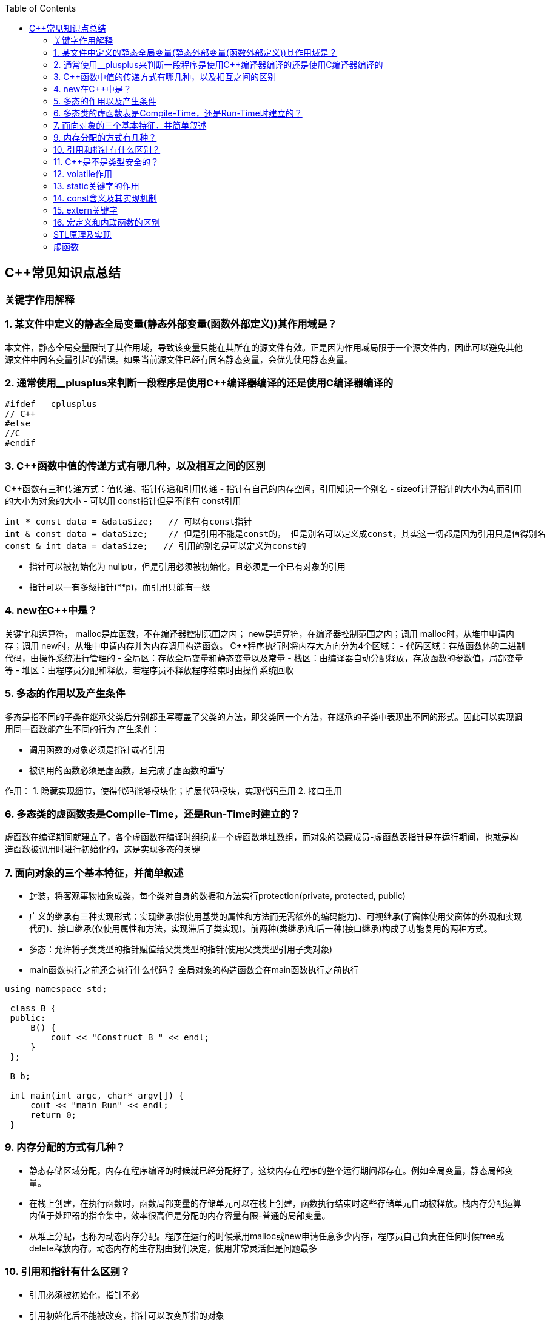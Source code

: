 
:toc:

// 保证所有的目录层级都可以正常显示图片
:path: C++知识点总结/
:imagesdir: ../image/

// 只有book调用的时候才会走到这里
ifdef::rootpath[]
:imagesdir: {rootpath}{path}{imagesdir}
endif::rootpath[]

== C++常见知识点总结
=== 关键字作用解释
=== 1. 某文件中定义的静态全局变量(静态外部变量(函数外部定义))其作用域是？
本文件，静态全局变量限制了其作用域，导致该变量只能在其所在的源文件有效。正是因为作用域局限于一个源文件内，因此可以避免其他源文件中同名变量引起的错误。如果当前源文件已经有同名静态变量，会优先使用静态变量。

=== 2. 通常使用__plusplus来判断一段程序是使用C++编译器编译的还是使用C编译器编译的
[source, cpp]
----
#ifdef __cplusplus
// C++
#else
//C
#endif
----
=== 3. C++函数中值的传递方式有哪几种，以及相互之间的区别
C++函数有三种传递方式：值传递、指针传递和引用传递
- 指针有自己的内存空间，引用知识一个别名
- sizeof计算指针的大小为4,而引用的大小为对象的大小
- 可以用 const指针但是不能有 const引用
[source, cpp]
----
int * const data = &dataSize;   // 可以有const指针
int & const data = dataSize;    // 但是引用不能是const的， 但是别名可以定义成const，其实这一切都是因为引用只是值得别名
const & int data = dataSize;   // 引用的别名是可以定义为const的
----
- 指针可以被初始化为
nullptr，但是引用必须被初始化，且必须是一个已有对象的引用
- 指针可以一有多级指针(**p)，而引用只能有一级

=== 4. new在C++中是？
关键字和运算符，
malloc是库函数，不在编译器控制范围之内；
new是运算符，在编译器控制范围之内；调用
malloc时，从堆中申请内存；调用
new时，从堆中申请内存并为内存调用构造函数。
C++程序执行时将内存大方向分为4个区域：
- 代码区域：存放函数体的二进制代码，由操作系统进行管理的
- 全局区：存放全局变量和静态变量以及常量
- 栈区：由编译器自动分配释放，存放函数的参数值，局部变量等
- 堆区：由程序员分配和释放，若程序员不释放程序结束时由操作系统回收

=== 5. 多态的作用以及产生条件
多态是指不同的子类在继承父类后分别都重写覆盖了父类的方法，即父类同一个方法，在继承的子类中表现出不同的形式。因此可以实现调用同一函数能产生不同的行为
产生条件：

- 调用函数的对象必须是指针或者引用
- 被调用的函数必须是虚函数，且完成了虚函数的重写

作用：
 1. 隐藏实现细节，使得代码能够模块化；扩展代码模块，实现代码重用
 2. 接口重用

=== 6. 多态类的虚函数表是Compile-Time，还是Run-Time时建立的？
虚函数在编译期间就建立了，各个虚函数在编译时组织成一个虚函数地址数组，而对象的隐藏成员-虚函数表指针是在运行期间，也就是构造函数被调用时进行初始化的，这是实现多态的关键

=== 7. 面向对象的三个基本特征，并简单叙述
-  封装，将客观事物抽象成类，每个类对自身的数据和方法实行protection(private, protected, public)
-  广义的继承有三种实现形式：实现继承(指使用基类的属性和方法而无需额外的编码能力)、可视继承(子窗体使用父窗体的外观和实现代码)、接口继承(仅使用属性和方法，实现滞后子类实现)。前两种(类继承)和后一种(接口继承)构成了功能复用的两种方式。
-  多态：允许将子类类型的指针赋值给父类类型的指针(使用父类类型引用子类对象)
-  main函数执行之前还会执行什么代码？
全局对象的构造函数会在main函数执行之前执行

[source, cpp]
----
using namespace std;

 class B {
 public:
     B() {
         cout << "Construct B " << endl;
     }
 };

 B b;

 int main(int argc, char* argv[]) {
     cout << "main Run" << endl;
     return 0;
 }
----

=== 9. 内存分配的方式有几种？
- 静态存储区域分配，内存在程序编译的时候就已经分配好了，这块内存在程序的整个运行期间都存在。例如全局变量，静态局部变量。
- 在栈上创建，在执行函数时，函数局部变量的存储单元可以在栈上创建，函数执行结束时这些存储单元自动被释放。栈内存分配运算内值于处理器的指令集中，效率很高但是分配的内存容量有限-普通的局部变量。
- 从堆上分配，也称为动态内存分配。程序在运行的时候采用malloc或new申请任意多少内存，程序员自己负责在任何时候free或delete释放内存。动态内存的生存期由我们决定，使用非常灵活但是问题最多

=== 10. 引用和指针有什么区别？
- 引用必须被初始化，指针不必
- 引用初始化后不能被改变，指针可以改变所指的对象
- 不存在指向空值的引用，但是存在指向空值的指针

=== 11. C++是不是类型安全的？
不是， 类型的指针可以强制转换类型，类型之间也是可以强制转换

=== 12. volatile作用
1. volatile关键词的第一个特性：易变性。所谓的易变性，在汇编层面反应出来，就是两条语句，下一条语句不会直接使用上一条语句对应的volatile变量的寄存器内容，而是重新从内存中读取。
2. volatile关键词的第二个特性：不可优化特性，volatile告诉编译器不要对我这个变量进行各种激进的优化，甚至将变量直接消除，保证程序员写在代码中的指令一定会被执行。
3. volatile关键词第三个特性：顺序性。能够保证volatile变量间的顺序行，编译器不会进行乱序优化。
但是当volatile变量于非volatile变量之间进行操作时，是有可能被编译器交换顺序的。只是volatile变量之间进行操作不会被编译器交换顺序。哪怕你把所有的变量都声明成volatile变量，哪怕你杜绝编译器的乱序优化，这也只能够保证生成的汇编代码不是乱序的，CPU仍然可能进行乱序执行指令，导致程序依赖的逻辑出错，volatile对此是无能为力的。这个时候要想保证内存交换的顺序就要使用到内存屏障技术了，具体的实现可以参考： C++内存模型和原子类型操作

=== 13. static关键字的作用
static无论在C还是在C++语言里面都可以永爱控制存储方式和可见性

- 修饰局部变量:

一般情况下局部变量都是放到栈上的，在语句块结束的时候变量的生命周期也就结束了。但是如果给局部变量添加上static进行修饰的话，该变量便存放到了静态数据区域，其生命周期一直会延续到整个程序结束。需要注意一点的是，使用static声明的局部变量只是改变了声明周期，其作用域还是局部的，只是在该语句块中可见，作用域也仅限于该语句块。

- 修饰全局变量

全局变量可以通过extern在整个工程中可见，但是经过static修饰过的全局变量就只能本源文件中可见

- 修饰函数

static修饰的函数(C语言中)，情况和修饰全局变量大同小异，就是改变了函数的作用域
- C++中的static
如果使用static修饰C++类中的函数，则说明该函数不属于该类的任何特定对象；如果对类中某个变量进行修饰，表示该变量为类以及其所有的对象所有。它们在存储空间中都只存在一个副本，可以通过类或者对象去调用。

=== 14. const含义及其实现机制

const可以用来限定特定变量，以通知编译器该变量不可被修改。要习惯使用const，这样可以避免在函数中修改某些不应该修改的变量。
const的在不同场景的中的表现有些不同。

- const修饰基本数据类型
 1. const修饰常量或者数组，基本数据类型，const放到类型说明符前后效果一样，都是告诉编译器这些值不能修改
 2. const修饰指针或者引用变量，如果const位于指针的左侧，则const就是用来修饰指针指向的变量，如果const位于指针的右侧，则const就是用来修饰指针，即指针本身是常量。引用同理
- 作为函数返回值的const修饰符
 1. 修饰参数的const修饰符，调用函数时用相应变量初始化常量参数，按照const修饰的部分进行常量化，保护了原对象的属性，常用于指针或者引用的情况
 2. 修饰函数返回值，声明为函数返回值为const之后const可以对返回值起到同样的保护作用，常用来返回类中不想被外部更改的变量
- const在类中
 1. const修饰的类成员变量，只能在构造函数的初始化列表中进行初始化，const修饰的成员函数int function() const;，其意义是该函数不能修改所在类中的任何成员变量
- 修饰类对象
 1. 常量对象只能调用常量函数，别的成员函数不能调用

.memory_management.cpp
[source, cpp]
----
    const MemoryManagement memoryManagement;
    memoryManagement.GetCount();
    //MemoryManagement.SetCount();
----

=== 15. extern关键字
- 用来修饰变量或者函数，说明此变量或者函数是在别处定义，这里要进行引用，需要注意的是，extern有作用域，在一个函数中extern的只能在该函数中使用
- C++extern还有另外一个作用，可以用来知识C、C++的调用规范比如在C++中调用C函数需要使用extern "C"声明要引用的函数，这是给连接器用的，告诉连接器，在链接的时候用C函数的规范来进行链接，这样做的主要原因是因为C编译器编译后的代码命名和C++编译器编译后的命名规则不一样。

#说明#
extern的声明的位置和作用域相关，如果在一个函数中声明extern，那么extern声明的函数只能在该函数中使用。使用extern声明函数可以避免include引入所有的函数声明，提升编译速度

[source, cpp]
----
uint32_t RoundUp(uint32_t x, uint32_t align) {
    // extern有作用域在一个函数中声明extern只能在该函数中使用
    extern void Externally();
    Externally();
    return (x + align - 1) & ~ (align - 1);
}

int main(int argc, char *argv[]) {
    std::cout << RoundUp(13, 8) << endl;
    // extern也有作用域
    //Externally();
    return 0;
}
----
=== 16. 宏定义和内联函数的区别
- 内联函数和宏定义类似，都是将代码插入到调用处，可以通过避免函数调用的开销来提高执行效率，编译器还能够优化调用过程。
- 不同的是宏定义不对参数、返回值等进行检查，因此使用内联函数会更加安全；
- 在处理过程上，宏定义是由预处理器进行宏替代，而内联函数时通过编译器处理来实现的，内联函数在需要调用的地方会进行展开，避免了函数压栈，减少了调用开销。

#有了内联函数宏定义还有必要使用吗？#

1. 内联不能完全替代宏，有些宏可以在当前作用域生成一些变量，内联函数做不到
2. 内联函数只是函数的一种，内联只是程序员建议编译器最好把这个函数在被调用的地方展开，这样可以省去函数调用的开销(压栈、跳转、返回)等，但是编译器可以不按照程序员的建议来，如果内联函数体过大，一般的编译器就会放弃内联方式，而采用普通的方式调用函数，这样内联函数就是普通函数了。



=== STL原理及实现
STL有六大组件，六大组件之间可以嵌套使用。

- 容器(containers)

容器主要有，vector,list,queue,deque,set,map,multimap,multiset...，STL的容器是一种模板类

- 算法(algorithms)

各种算法比如：sort,search,copy,search,erase等，STL的算法是一种模板函数

- 迭代器(iterators)

迭代器扮演着容器和算法之间的胶着剂，迭代器是一种将operator*, operator->, operator++, operator--等指针相关操作予以多元化的 class template。所有的STL容器都有自己的专属的迭代器。#原生指针也是一种迭代器#

- 仿函数(functors)

仿函数行为类似函数，可以作为算法的某种策略，仿函数是一种重载了operator()的class或者class template，一般的函数指针也可以视为简单的仿函数

- 适配器(adapters)

一种用来修饰容器、仿函数、迭代器或接口的东西，例如queue或者stack，虽然看着是一种容器，但是内部完全借助deque实现，其实质上只能看做是一种容器的适配器，所有动作都有底层的deque实现。

- 配置器(allocators)

负责内存空间的配置与管理，配置器是一个实现了动态空间配置、空间管理、空间释放的class template

六大组件之间的的交互关系，容器通过配置器取得数据存储空间，算法通过迭代器获取容器中存储的内容，仿函数可以协助算法完成不同的策略，适配器修饰套接仿函数

.STL六大组件.png
image::../image/image-2022-06-05-12-13-07-200.png[STL六大组件关系图]

==== 按照实现形式不同又可以将容器分为序列式容器和关联式容器
- 序列式容器
 1. vector-数组，当元素不够时会重新分配内存，copy原来数组中的元素到新分配的数组中去
 2. list-单链表
 3. deque-当内存不够时，deque的内存时由分配中央控制器会连接起来的一块一块的内存拼接而成，所以deque可以向前或者向后插入数据，当内存不够时会继续寻找空闲的内存块用来存储数据。
 4. stack-基于deque实现
 5. queue-基于deque实现
 6. heap-完全二叉树，使用最大堆排序，以数组(vector)的形式存放
 7. slist-双向链表
- 关联式容器
 set,map,multimap,multiset-基于红黑树实现(RB-tree)，一种加上额外平衡条件的二叉树
 hash table-散列表，详见：redis内存分析
 hash_map,hash_set,hash_multset,hash_multimap- 基于hash table实现

=== 虚函数
==== 虚函数实现
C++多态分为静态多态(编译时多态)和动态多态(运行时多态)两大类，静态多态通过重载，模板来实现；动态多态是通过虚函数实现。
虚函数通过虚函数表vtbl(virtual table)和虚函数表指针vptr(virtual table pointer)来实现动态多态。当调用一个虚函数时，被执行的代码和调用函数的对象的动态类型相一致，当一个类声明了虚函数或者继承了虚函数，这个类就会有自己的vtbl，vtbl实际上就是一个函数指针数组，有的编译器用的是链表，不过方法都差不多。vtbl中每一个元素都对应一个函数指针，函数指针指向该类的一个虚函数，实际上每一个对象都会包含一个vptr，vptr指向该类的vtbl;

|===
|结论

|声明虚函数之后的类，都会有自己的vtbl

|带有虚函数类的对象会包含一个vptr，该vptr指向vtbl

|虚函数按照其声明顺序存放于vtbl中，vtbl数组中每一个元素对应一个函数指针指向该类的虚函数

|如果子类覆盖了父类，会将子类的对象的虚函数放到原来父类虚函数的对应位置中

|在多继承情况下，每个父类都会有自己的虚表，子类成员函数被放到了第一个父类表中
|===

==== 为什么C++里访问虚函数比访问普通函数慢？
- 单继承时，性能差不多，多了一个虚函数表查找
- 多继承的时候会慢
通过实现原理可知，虚函数的调用过程如下：
 1. 通过对象的vptr找到类的vtbl，这只是一个指针寻址
 2. 找到vtbl中函数的索引，这一步也很简单，编译器为每一个虚函数都分配了唯一索引，这步的代价也只是在vtbl数组中进行地址偏移。

因此在单继承中，调用虚函数所需的代价基本上和非虚函数的效率一样，在大多数计算机上只是多执行了很少的一些指令，所以一概而论的说虚函数性能不行是不科学的。
在多继承的情况下，由于继承的情况下，由于根据多个父类生成多个vptr，在对象里寻找vptr而进行的偏移量会变得复杂一些，但这些也不是虚函数的性能瓶颈。虚函数运行时的主要代价是虚函数不能进行内联，这非常好理解，因为内联是指在编译期间被调用的函数体本省来代替函数调用的指令，但是虚函数是直到运行期间才知道要调用的是哪一个函数，所以没有办法进行内联。

==== 虚函数会使得类对象占用空间增大吗？
虚函数为了实现运行期间多态，编译器会给每一个包含虚函数或继承了虚函数的类自动建立一个虚函数表，所以虚函数的一个代价就是会增加类的体积。
当类中的虚函数比较少时这些体积并不明显，如果类中有大量的虚函数你就会发现vtbl会占用大量的地址空间。但这并不是主要的代价，如果类继承过程中，子类会生成自己的vtbl，如果自理只是覆盖父类的一部分虚函数，其余部分和父类的重复，如果有大量的子类继承都只覆盖一小部分父类的虚函数的情况下，会造成大量的地址空间浪费。比如很多UI库继承父类之后往往只实现一小部分接口，这也是为什么UI库会非常的大的原因。还有就是，由于虚函数vtpr的存在，在单继承或者多继承的情况下，虚函数只会导致类多出一个vtpr指针的体积；在多继承的情况下，类的每个对象会多出N个vptr的体积。当一个类对象本身体积比价大时这些增加的体积不明显，但当一个类对象体积比较小时，这些增加的体积就非常明显了。


==== 为什么需要虚析枸函数，什么时候不需要，父类的析枸函数为什么需要定义为虚函数
一般在析枸函数中会进行资源的释放，而析枸函数不被调用的话就会造成内存泄露，这样是为了当用一个基类指针删除一个派生类对象时，派生类对象的析枸函数也能被调用。
因此，并不是所有类都需要定义虚析枸函数，当一个类被用作基类函数的时候，才需要把析枸函数写成虚析枸函数。

==== 内联函数、构造函数、静态成员函数可以是虚函数吗？

- 内联函数是编译期间展开的，必须有实体，不能是虚函数
- 静态成员函数属于class自己的，也必须有实体，不能是虚函数
- 虚函数需要虚函数表查找才能调用，构造函数调用之前对象的虚函数表不存在，根本找不到"虚构造函数"，因此构造函数不能是虚函数，这是一个鸡生蛋蛋生鸡的问题。

==== 为什么需要纯虚函数？
纯虚函数：在基类中只有声明没有定义，但要求任何派生类都要定义自己的实现方法








https://baijiahao.baidu.com/s?id=1718109965042627128&wfr=spider&for=pc



this指针是右值
虚函数也能被inline修饰，只是当虚函数实现多态时就算使用了inline关键字照样不会被内联





